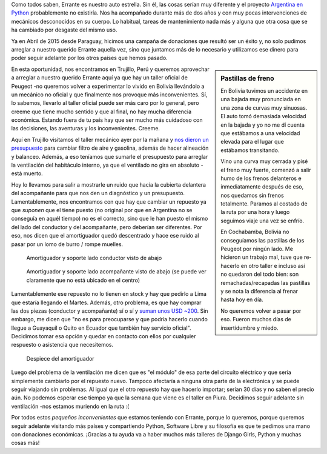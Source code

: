 .. title: Hablemos de Errante
.. slug: hablemos-de-errante
.. date: 2016-01-16 17:39:31 UTC-03:00
.. tags: auto, errante, argentina en python, donaciones, perú, trujillo
.. category: 
.. link: 
.. description: 
.. type: text

Como todos saben, Errante es nuestro auto estrella. Sin él, las cosas
serían muy diferente y el proyecto `Argentina en Python
<https://argentinaenpython.com>`_ probablemente no existiría. Nos ha
acompañado durante más de dos años y con muy pocas intervenciones de
mecánicos desconocidos en su cuerpo. Lo habitual, tareas de
mantenimiento nada más y alguna que otra cosa que se ha cambiado por
desgaste del mismo uso.

Ya en Abril de 2015 desde Paraguay, hicimos una campaña de donaciones
que resultó ser un éxito y, no solo pudimos arreglar a nuestro querido
Errante aquella vez, sino que juntamos más de lo necesario y
utilizamos ese dinero para poder seguir adelante por los otros países
que hemos pasado.

.. sidebar:: Pastillas de freno

   En Bolivia tuvimos un accidente en una bajada muy pronunciada en
   una zona de curvas muy sinuosas. El auto tomó demasiada velocidad
   en la bajada y yo no me dí cuenta que estábamos a una velocidad
   elevada para el lugar que estábamos transitando.

   Vino una curva muy cerrada y pisé el freno muy fuerte, comenzó a
   salir humo de los frenos delanteros e inmediatamente después de
   eso, nos quedamos sin frenos totalmente. Paramos al costado de la
   ruta por una hora y luego seguimos viaje una vez se enfrío.

   En Cochabamba, Bolivia no conseguíamos las pastillas de los Peugeot
   por ningún lado. Me hicieron un trabajo mal, tuve que re-hacerlo en
   otro taller e incluso así no quedaron del todo bien: son
   remachadas/recapadas las pastillas y se nota la diferencia al
   frenar hasta hoy en día.

   No queremos volver a pasar por eso. Fueron muchos días de
   insertidumbre y miedo.

En esta oportunidad, nos encontramos en Trujillo, Perú y queremos
aprovechar a arreglar a nuestro querido Errante aquí ya que hay un
taller oficial de Peugeot -no queremos volver a experimentar lo vivido
en Bolivia llevándolo a un mecánico no oficial y que finalmente nos
provoque más inconvenientes. Sí, lo sabemos, llevarlo al taller
oficial puede ser más caro por lo general, pero creeme que tiene mucho
sentido y que al final, no hay mucha diferencia económica. Estando
fuera de tu país hay que ser mucho más cuidadoso con las decisiones,
las aventuras y los inconvenientes. Creeme.

Aquí en Trujillo visitamos el taller mecánico ayer por la mañana y
`nos dieron un presupuesto
<COT_N_434_-_MANUEL_PEUGEOT_206_TU5JP4.pdf>`_ para cambiar filtro de
aire y gasolina, además de hacer alineación y balanceo. Además, a eso
teníamos que sumarle el presupuesto para arreglar la ventilación del
habitáculo interno, ya que el ventilado no gira en absoluto -está
muerto.

Hoy lo llevamos para salir a mostrarle un ruido que hacía la cubierta
delantera del acompañante para que nos den un diagnóstico y un
presupuesto. Lamentablemente, nos encontramos con que hay que cambiar
un repuesto ya que *suponen* que el tiene puesto (no original por que
en Argentina no se conseguía en aquél tiempo) no es el correcto, sino
que le han puesto el mismo del lado del conductor y del acompañante,
pero deberían ser diferentes. Por eso, nos dicen que el amortiguador
quedó descentrado y hace ese ruido al pasar por un lomo de burro /
rompe muelles.


.. figure:: IMG_20160116_095811.thumbnail.jpg
   :target: IMG_20160116_095811.jpg

   Amortiguador y soporte lado conductor visto de abajo 


.. TEASER_END


.. figure:: IMG_20160116_100730.thumbnail.jpg
   :target: IMG_20160116_100730.jpg

   Amortiguador y soporte lado acompañante visto de abajo (se puede
   ver claramente que no está ubicado en el centro)

Lamentablemente ese repuesto no lo tienen en stock y hay que pedirlo a
Lima que estaría llegando el Martes. Además, otro problema, es que hay
comprar las dos piezas (conductor y acompañante) sí o sí y `suman unos
USD ~200 <IMG_20160116_155931.jpg>`_. Sin embargo, me dicen que "no es
para preocuparse y que podría hacerlo cuando llegue a Guayaquil o
Quito en Ecuador que también hay servicio oficial". Decidimos tomar
esa opción y quedar en contacto con ellos por cualquier respuesto o
asistencia que necesitemos.

.. figure:: IMG_20160116_155853.thumbnail.jpg
   :target: IMG_20160116_155853.jpg

   Despiece del amortiguador

Luego del problema de la ventilación me dicen que es "el módulo" de
esa parte del circuíto eléctrico y que sería simplemente cambiarlo por
el repuesto nuevo. Tampoco afectaría a ninguna otra parte de la
electrónica y se puede seguir viajando sin problemas. Al igual que el
otro repuesto hay que hacerlo importar; serían 30 días y no saben el
precio aún. No podemos esperar ese tiempo ya que la semana que viene
es el taller en Piura. Decidimos seguir adelante sin ventilación -nos
estamos muriendo en la ruta :(

Por todos estos *pequeños inconvenientes* que estamos teniendo con
Errante, porque lo queremos, porque queremos seguir adelante visitando
más países y compartiendo Python, Software Libre y su filosofía es que
te pedimos una mano con donaciones económicas. ¡Gracias a tu ayuda va
a haber muchos más talleres de Django Girls, Python y muchas cosas
más!

.. template:: bootstrap3/button
   :href: https://argentinaenpython.com/donaciones/

   ¡Quiero más Python en Latinoamérica!
